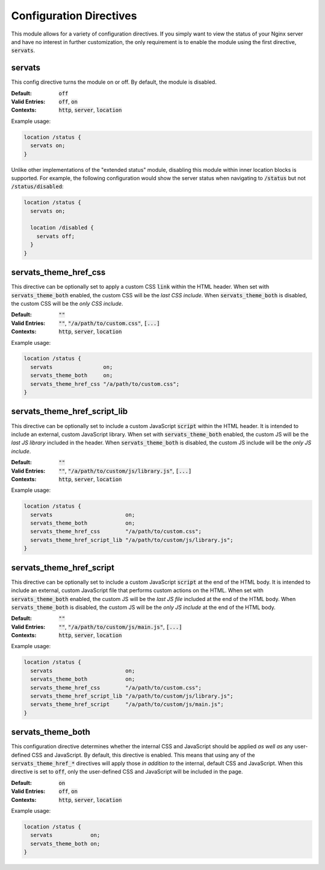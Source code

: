 ########################
Configuration Directives
########################

This module allows for a variety of configuration directives. If you simply want
to view the status of your Nginx server and have no interest in further customization,
the only requirement is to enable the module using the first directive, :code:`servats`.

servats
=======

This config directive turns the module on or off. By default, the module is disabled.

:Default:			:code:`off`
:Valid Entries:		:code:`off`, :code:`on`
:Contexts:			:code:`http`, :code:`server`, :code:`location`

Example usage:

.. code-block:: nginx

   location /status {
     servats on;
   }


Unlike other implementations of the "extended status" module, disabling this module within
inner location blocks is supported. For example, the following configuration would show
the server status when navigating to :code:`/status` but not :code:`/status/disabled`:

.. code-block:: nginx

   location /status {
     servats on;

     location /disabled {
       servats off;
     }
   }


servats_theme_href_css
======================

This directive can be optionally set to apply a custom CSS :code:`link` within the
HTML header. When set with :code:`servats_theme_both` enabled, the custom CSS will
be the *last CSS include*. When :code:`servats_theme_both` is disabled, the custom
CSS will be the *only CSS include*.

:Default:			:code:`""`
:Valid Entries:		:code:`""`, :code:`"/a/path/to/custom.css"`, :code:`[...]`
:Contexts:			:code:`http`, :code:`server`, :code:`location`

Example usage:

.. code-block:: nginx

   location /status {
     servats                on;
     servats_theme_both     on;
     servats_theme_href_css "/a/path/to/custom.css";
   }


servats_theme_href_script_lib
=============================

This directive can be optionally set to include a custom JavaScript :code:`script`
within the HTML header. It is intended to include an external, custom JavaScript library.
When set with :code:`servats_theme_both` enabled, the custom JS will be the
*last JS library* included in the header. When :code:`servats_theme_both` is disabled,
the custom JS include will be the *only JS include*.

:Default:			:code:`""`
:Valid Entries:		:code:`""`, :code:`"/a/path/to/custom/js/library.js"`, :code:`[...]`
:Contexts:			:code:`http`, :code:`server`, :code:`location`

Example usage:

.. code-block:: nginx

   location /status {
     servats                       on;
     servats_theme_both            on;
     servats_theme_href_css        "/a/path/to/custom.css";
     servats_theme_href_script_lib "/a/path/to/custom/js/library.js";
   }


servats_theme_href_script
=========================

This directive can be optionally set to include a custom JavaScript :code:`script`
at the end of the HTML body. It is intended to include an external, custom JavaScript
file that performs custom actions on the HTML. When set with :code:`servats_theme_both`
enabled, the custom JS will be the *last JS file* included at the end of the HTML body.
When :code:`servats_theme_both` is disabled, the custom JS will be the *only JS include*
at the end of the HTML body.

:Default:			:code:`""`
:Valid Entries:		:code:`""`, :code:`"/a/path/to/custom/js/main.js"`, :code:`[...]`
:Contexts:			:code:`http`, :code:`server`, :code:`location`

Example usage:

.. code-block:: nginx

   location /status {
     servats                       on;
     servats_theme_both            on;
     servats_theme_href_css        "/a/path/to/custom.css";
     servats_theme_href_script_lib "/a/path/to/custom/js/library.js";
     servats_theme_href_script     "/a/path/to/custom/js/main.js";
   }


servats_theme_both
==================

This configuration directive determines whether the internal CSS and JavaScript should
be applied *as well as* any user-defined CSS and JavaScript. By default, this directive
is enabled. This means that using any of the :code:`servats_theme_href_*` directives
will apply those *in addition to* the internal, default CSS and JavaScript. When this
directive is set to :code:`off`, only the user-defined CSS and JavaScript will be
included in the page.

:Default:			    :code:`on`
:Valid Entries:		:code:`off`, :code:`on`
:Contexts:			  :code:`http`, :code:`server`, :code:`location`

Example usage:

.. code-block:: nginx

   location /status {
     servats            on;
     servats_theme_both on;
   }
